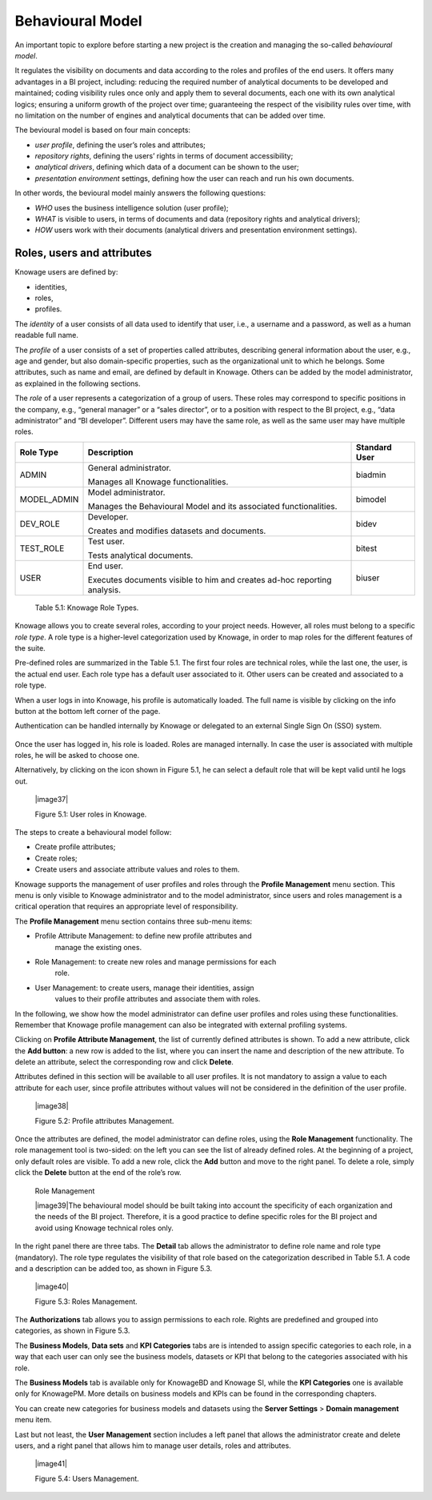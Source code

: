 Behavioural Model
====================

An important topic to explore before starting a new project is the creation and managing the so-called *behavioural model*.

It regulates the visibility on documents and data according to the roles and profiles of the end users. It offers many advantages in a BI project, including: reducing the required number of analytical documents to be developed and maintained; coding visibility rules once only and apply them to several documents, each one with its own analytical logics; ensuring a uniform growth of the project over time; guaranteeing the respect of the visibility rules over time, with no limitation on the number of engines and analytical documents that can be added over time.

The bevioural model is based on four main concepts:

-  *user profile*, defining the user’s roles and attributes;
-  *repository rights*, defining the users’ rights in terms of document accessibility;
-  *analytical drivers*, defining which data of a document can be shown to the user;
-  *presentation environment* settings, defining how the user can reach and run his own documents.

In other words, the bevioural model mainly answers the following
questions:

-  *WHO* uses the business intelligence solution (user profile);
-  *WHAT* is visible to users, in terms of documents and data (repository rights and analytical drivers);
-  *HOW* users work with their documents (analytical drivers and presentation environment settings).

Roles, users and attributes
-------------------------------

Knowage users are defined by:

-  identities,
-  roles,
-  profiles.

The *identity* of a user consists of all data used to identify that user, i.e., a username and a password, as well as a human readable full name.

The *profile* of a user consists of a set of properties called attributes, describing general information about the user, e.g., age and
gender, but also domain-specific properties, such as the organizational unit to which he belongs. Some attributes, such as name and email, are defined by default in Knowage. Others can be added by the model administrator, as explained in the following sections.

The *role* of a user represents a categorization of a group of users. These roles may correspond to specific positions in the company, e.g., “general manager” or a “sales director”, or to a position with respect to the BI project, e.g., “data administrator” and “BI developer”. Different users may have the same role, as well as the same user may have multiple roles.

+-----------------------+-----------------------+-----------------------+
|    Role Type          | Description           | Standard User         |
+=======================+=======================+=======================+
|    ADMIN              | General               | biadmin               |
|                       | administrator.        |                       |
|                       |                       |                       |
|                       | Manages all Knowage   |                       |
|                       | functionalities.      |                       |
+-----------------------+-----------------------+-----------------------+
|    MODEL_ADMIN        | Model administrator.  | bimodel               |
|                       |                       |                       |
|                       | Manages the           |                       |
|                       | Behavioural Model and |                       |
|                       | its associated        |                       |
|                       | functionalities.      |                       |
+-----------------------+-----------------------+-----------------------+
|    DEV_ROLE           | Developer.            | bidev                 |
|                       |                       |                       |
|                       | Creates and modifies  |                       |
|                       | datasets and          |                       |
|                       | documents.            |                       |
+-----------------------+-----------------------+-----------------------+
|    TEST_ROLE          | Test user.            | bitest                |
|                       |                       |                       |
|                       | Tests analytical      |                       |
|                       | documents.            |                       |
+-----------------------+-----------------------+-----------------------+
|    USER               | End user.             | biuser                |
|                       |                       |                       |
|                       | Executes documents    |                       |
|                       | visible to him and    |                       |
|                       | creates ad-hoc        |                       |
|                       | reporting analysis.   |                       |
+-----------------------+-----------------------+-----------------------+

   Table 5.1: Knowage Role Types.

Knowage allows you to create several roles, according to your project needs. However, all roles must belong to a specific *role type*. A role type is a higher-level categorization used by Knowage, in order to map roles for the different features of the suite.

Pre-defined roles are summarized in the Table 5.1. The first four roles are technical roles, while the last one, the user, is the actual end user. Each role type has a default user associated to it. Other users can be created and associated to a role type.

When a user logs in into Knowage, his profile is automatically loaded. The full name is visible by clicking on the info button at the bottom left corner of the page.

Authentication can be handled internally by Knowage or delegated to an external Single Sign On (SSO) system.

   .. admonition:: Authentication Management
      The choice of handling authentication internally or delegating it to an external SSO system typically depends on the presence of an authentication system already in place. If this is the case, Knowage can seamlessly integrate with the existing authentication infrastructure.

Once the user has logged in, his role is loaded. Roles are managed
internally. In case the user is associated with multiple roles, he will
be asked to choose one.

Alternatively, by clicking on the icon shown in Figure 5.1, he can
select a default role that will be kept valid until he logs out.

   |image37|

   Figure 5.1: User roles in Knowage.

The steps to create a behavioural model follow:

-  Create profile attributes;

-  Create roles;

-  Create users and associate attribute values and roles to them.

Knowage supports the management of user profiles and roles through the
**Profile Management** menu section. This menu is only visible to
Knowage administrator and to the model administrator, since users and
roles management is a critical operation that requires an appropriate
level of responsibility.

The **Profile Management** menu section contains three sub-menu items:

-  Profile Attribute Management: to define new profile attributes and
      manage the existing ones.

-  Role Management: to create new roles and manage permissions for each
      role.

-  User Management: to create users, manage their identities, assign
      values to their profile attributes and associate them with roles.

In the following, we show how the model administrator can define user
profiles and roles using these functionalities. Remember that Knowage
profile management can also be integrated with external profiling
systems.

Clicking on **Profile Attribute Management**, the list of currently
defined attributes is shown. To add a new attribute, click the **Add
button**: a new row is added to the list, where you can insert the name
and description of the new attribute. To delete an attribute, select the
corresponding row and click **Delete**.

Attributes defined in this section will be available to all user
profiles. It is not mandatory to assign a value to each attribute for
each user, since profile attributes without values will not be
considered in the definition of the user profile.

   |image38|

   Figure 5.2: Profile attributes Management.

Once the attributes are defined, the model administrator can define
roles, using the **Role Management** functionality. The role management
tool is two-sided: on the left you can see the list of already defined
roles. At the beginning of a project, only default roles are visible. To
add a new role, click the **Add** button and move to the right panel. To
delete a role, simply click the **Delete** button at the end of the
role’s row.

   Role Management

   |image39|\ The behavioural model should be built taking into account
   the specificity of each organization and the needs of the BI project.
   Therefore, it is a good practice to define specific roles for the BI
   project and avoid using Knowage technical roles only.

In the right panel there are three tabs. The **Detail** tab allows the
administrator to define role name and role type (mandatory). The role
type regulates the visibility of that role based on the categorization
described in Table 5.1. A code and a description can be added too, as
shown in Figure 5.3.

   |image40|

   Figure 5.3: Roles Management.

The **Authorizations** tab allows you to assign permissions to each
role. Rights are predefined and grouped into categories, as shown in
Figure 5.3.

The **Business Models**, **Data sets** and **KPI Categories** tabs are
is intended to assign specific categories to each role, in a way that
each user can only see the business models, datasets or KPI that belong
to the categories associated with his role.

The **Business Models** tab is available only for KnowageBD and Knowage
SI, while the **KPI Categories** one is available only for KnowagePM.
More details on business models and KPIs can be found in the
corresponding chapters.

You can create new categories for business models and datasets using the
**Server Settings** > **Domain management** menu item.

Last but not least, the **User Management** section includes a left
panel that allows the administrator create and delete users, and a right
panel that allows him to manage user details, roles and attributes.

   |image41|

   Figure 5.4: Users Management.
